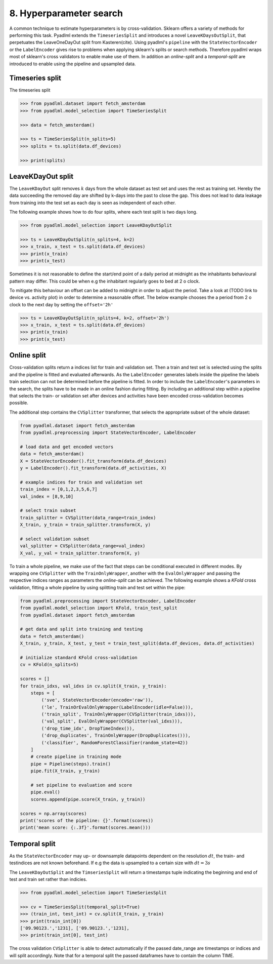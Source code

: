 8. Hyperparameter search
========================

A common technique to estimate hyperparameters is by cross-validation. Sklearn offers
a variety of methods for performing this task.
Pyadlml extends the ``TimeseriesSplit`` and introduces a novel ``LeaveKDaysOutSplit``,
that perpetuates the LeaveOneDayOut split from Kasteren(cite).
Using pyadlml's ``pipeline`` with the ``StateVectorEncoder`` or the
``LabelEncoder`` gives rise to problems when applying sklearn's splits or search methods.
Therefore pyadlml wraps most of sklearn's cross validators to enable make use of them.
In addition an *online-split* and a *temporal-split* are introduced to enable using the pipeline
and upsampled data.


Timeseries split
~~~~~~~~~~~~~~~~

The timeseries split

.. image:: ../_static/images/cross_val.svg
   :height: 80px
   :width: 300px
   :scale: 200%
   :alt: alternate text
   :align: center


.. code:: python

    >>> from pyadlml.dataset import fetch_amsterdam
    >>> from pyadlml.model_selection import TimeSeriesSplit

    >>> data = fetch_amsterdam()

    >>> ts = TimeSeriesSplit(n_splits=5)
    >>> splits = ts.split(data.df_devices)

    >>> print(splits)


LeaveKDayOut split
~~~~~~~~~~~~~~~~~~

The ``LeaveKDayOut`` split removes :math:`k` days from the whole dataset as test set and uses the rest as training set.
Hereby the data succeeding the removed day are shifted by k-days into the past to close the gap. This does not
lead to data leakage from training into the test set as each day is seen as independent of each other.

.. image:: ../_static/images/ldo_split.svg
   :height: 80px
   :width: 300px
   :scale: 200%
   :alt: alternate text
   :align: center

The following example shows how to do four splits, where each test split is two days long.

.. code:: python

    >>> from pyadlml.model_selection import LeaveKDayOutSplit

    >>> ts = LeaveKDayOutSplit(n_splits=4, k=2)
    >>> x_train, x_test = ts.split(data.df_devices)
    >>> print(x_train)
    >>> print(x_test)

Sometimes it is not reasonable to define the start/end point of a daily period at midnight as
the inhabitants behavioural pattern may differ. This could be when e.g the inhabitant
regularly goes to bed at 2 o clock.

.. image:: ../_static/images/leavekdayoutsplit.svg
   :height: 80px
   :width: 300px
   :scale: 200%
   :alt: alternate text
   :align: center


To mitigate this behaviour an offset can be added to
midnight in order to adjust the period. Take a look at (TODO link to device vs. activity plot)
in order to determine a reasonable offset. The below example chooses the a period from 2 o clock
to the next day by setting the ``offset='2h'``

.. code:: python

    >>> ts = LeaveKDayOutSplit(n_splits=4, k=2, offset='2h')
    >>> x_train, x_test = ts.split(data.df_devices)
    >>> print(x_train)
    >>> print(x_test)


Online split
~~~~~~~~~~~~

Cross-validation splits return a indices list for train and validation set.
Then a train and test set is selected using the splits and the pipeline is fitted and evaluated
afterwards. As the ``LabelEncoder`` generates labels inside the pipeline the labels train selection
can not be determined before the pipeline is fitted. In order to include the ``LabelEncoder``'s
parameters in the search, the splits have to be made in an online fashion during fitting.
By including an additional step within a pipeline that selects the train- or validation
set after devices and activities have been encoded cross-validation becomes possible.

The additional step contains the ``CVSplitter`` transformer, that selects the
appropriate subset of the whole dataset:

.. code:: python

    from pyadlml.dataset import fetch_amsterdam
    from pyadlml.preprocessing import StateVectorEncoder, LabelEncoder

    # load data and get encoded vectors
    data = fetch_amsterdam()
    X = StateVectorEncoder().fit_transform(data.df_devices)
    y = LabelEncoder().fit_transform(data.df_activities, X)

    # example indices for train and validation set
    train_index = [0,1,2,3,5,6,7]
    val_index = [8,9,10]

    # select train subset
    train_splitter = CVSplitter(data_range=train_index)
    X_train, y_train = train_splitter.transform(X, y)

    # select validation subset
    val_splitter = CVSplitter(data_range=val_index)
    X_val, y_val = train_splitter.transform(X, y)


To train a whole pipeline, we make use of the fact that steps can be conditional executed
in different modes. By wrapping one ``CVSplitter`` with the ``TrainOnlyWrapper``,
another with the ``EvalOnlyWrapper`` and passing the respective indices ranges as parameters
the *online-split*  can be achieved. The following example shows a `KFold`
cross validation, fitting a whole pipeline by using splitting train and test set within the pipe:

.. code:: python

    from pyadlml.preprocessing import StateVectorEncoder, LabelEncoder
    from pyadlml.model_selection import KFold, train_test_split
    from pyadlml.dataset import fetch_amsterdam

    # get data and split into training and testing
    data = fetch_amsterdam()
    X_train, y_train, X_test, y_test = train_test_split(data.df_devices, data.df_activities)

    # initialize standard KFold cross-validation
    cv = KFold(n_splits=5)

    scores = []
    for train_idxs, val_idxs in cv.split(X_train, y_train):
        steps = [
            ('sve', StateVectorEncoder(encode='raw')),
            ('le', TrainOrEvalOnlyWrapper(LabelEncoder(idle=False))),
            ('train_split', TrainOnlyWrapper(CVSplitter(train_idxs))),
            ('val_split', EvalOnlyWrapper(CVSplitter(val_idxs))),
            ('drop_time_idx', DropTimeIndex()),
            ('drop_duplicates', TrainOnlyWrapper(DropDuplicates())),
            ('classifier', RandomForestClassifier(random_state=42))
        ]
        # create pipeline in training mode
        pipe = Pipeline(steps).train()
        pipe.fit(X_train, y_train)

        # set pipeline to evaluation and score
        pipe.eval()
        scores.append(pipe.score(X_train, y_train))

    scores = np.array(scores)
    print('scores of the pipeline: {}'.format(scores))
    print('mean score: {:.3f}'.format(scores.mean()))

Temporal split
~~~~~~~~~~~~~~

As the ``StateVectorEncoder`` may up- or downsample datapoints dependent on the resolution :math:`dt`,
the train- and testindices are not known beforehand.
If e.g the data is upsampled to a certain size with :math:`dt=3s`

The ``LeaveKDayOutSplit`` and the ``TimseriesSplit`` will return a timestamps tuple indicating the beginning
and end of test and train set rather than indicies.

.. code:: python

    >>> from pyadlml.model_selection import TimeSeriesSplit

    >>> cv = TimeSeriesSplit(temporal_split=True)
    >>> (train_int, test_int) = cv.split(X_train, y_train)
    >>> print(train_int[0])
    ['09.90123.','1231], ['09.90123.','1231],
    >>> print(train_int[0], test_int)


The cross validation ``CVSplitter`` is able to detect automatically if the passed
date_range are timestamps or indices and will split accordingly. Note that for a temporal split
the passed dataframes have to contain the column TIME.